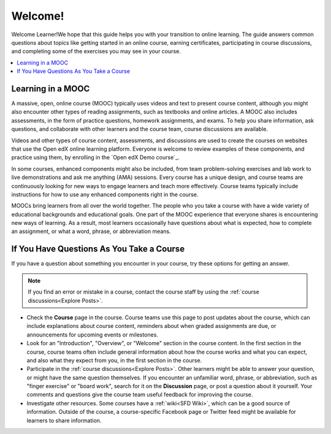 .. _Introduction:

#################
Welcome!
#################

Welcome Learner!We hope that this guide helps you with your transition to online learning. The
guide answers common questions about topics like getting started in an online
course, earning certificates, participating in course discussions, and
completing some of the exercises you may see in your course.

.. contents::
  :local:
  :depth: 1


.. _Learning in a MOOC:

******************
Learning in a MOOC
******************

A massive, open, online course (MOOC) typically uses videos and text to present
course content, although you might also encounter other types of reading
assignments, such as textbooks and online articles. A MOOC also includes
assessments, in the form of practice questions, homework assignments, and
exams. To help you share information, ask questions, and collaborate with other
learners and the course team, course discussions are available.

Videos and other types of course content, assessments, and discussions are used
to create the courses on websites that use the Open edX online
learning platform. Everyone is welcome to review examples of these components,
and practice using them, by enrolling in the `Open edX Demo course`_.

In some courses, enhanced components might also be included, from team
problem-solving exercises and lab work to live demonstrations and ask me
anything (AMA) sessions. Every course has a unique design, and course teams
are continuously looking for new ways to engage learners and teach more
effectively. Course teams typically include instructions for how to use any
enhanced components right in the course.

MOOCs bring learners from all over the world together. The people who you take
a course with have a wide variety of educational backgrounds and educational
goals. One part of the MOOC experience that everyone shares is encountering new
ways of learning. As a result, most learners occasionally have questions about
what is expected, how to complete an assignment, or what a word, phrase, or
abbreviation means.


.. _If You Have Questions In Course:

********************************************
If You Have Questions As You Take a Course
********************************************

If you have a question about something you encounter in your course, try
these options for getting an answer.

.. note::
  If you find an error or mistake in a course, contact the course staff by
  using the :ref:`course discussions<Explore Posts>`.

* Check the **Course** page in the course. Course teams use this page to post
  updates about the course, which can include explanations about course
  content, reminders about when graded assignments are due, or announcements
  for upcoming events or milestones.

* Look for an "Introduction", "Overview", or "Welcome" section in the course
  content. In the first section in the course, course teams often include
  general information about how the course works and what you can expect, and
  also what they expect from you, in the first section in the course.

* Participate in the :ref:`course discussions<Explore Posts>`. Other learners
  might be able to answer your question, or might have the same question
  themselves. If you encounter an unfamiliar word, phrase, or abbreviation,
  such as "finger exercise" or "board work", search for it on the
  **Discussion** page, or post a question about it yourself. Your comments and
  questions give the course team useful feedback for improving the course.

* Investigate other resources. Some courses have a :ref:`wiki<SFD Wiki>`,
  which can be a good source of information. Outside of the course, a
  course-specific Facebook page or Twitter feed might be available for
  learners to share information.




